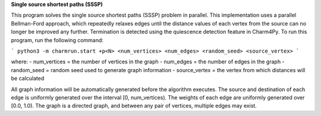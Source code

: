 
**Single source shortest paths (SSSP)**

This program solves the single source shortest paths (SSSP) problem in parallel.
This implementation uses a parallel Bellman-Ford approach, which repeatedly
relaxes edges until the distance values of each vertex from the source can no
longer be improved any further. Termination is detected using the quiescence
detection feature in Charm4Py. To run this program, run the following command:

```
python3 -m charmrun.start +p<N> <num_vertices> <num_edges> <random_seed> <source_vertex>
```

where:
- num_vertices = the number of vertices in the graph
- num_edges = the number of edges in the graph
- random_seed = random seed used to generate graph information
- source_vertex = the vertex from which distances will be calculated

All graph information will be automatically generated before the algorithm executes.
The source and destination of each edge is uniformly generated over the interval [0, num_vertices).
The weights of each edge are uniformly generated over [0.0, 1.0).
The graph is a directed graph, and between any pair of vertices, multiple edges may exist.